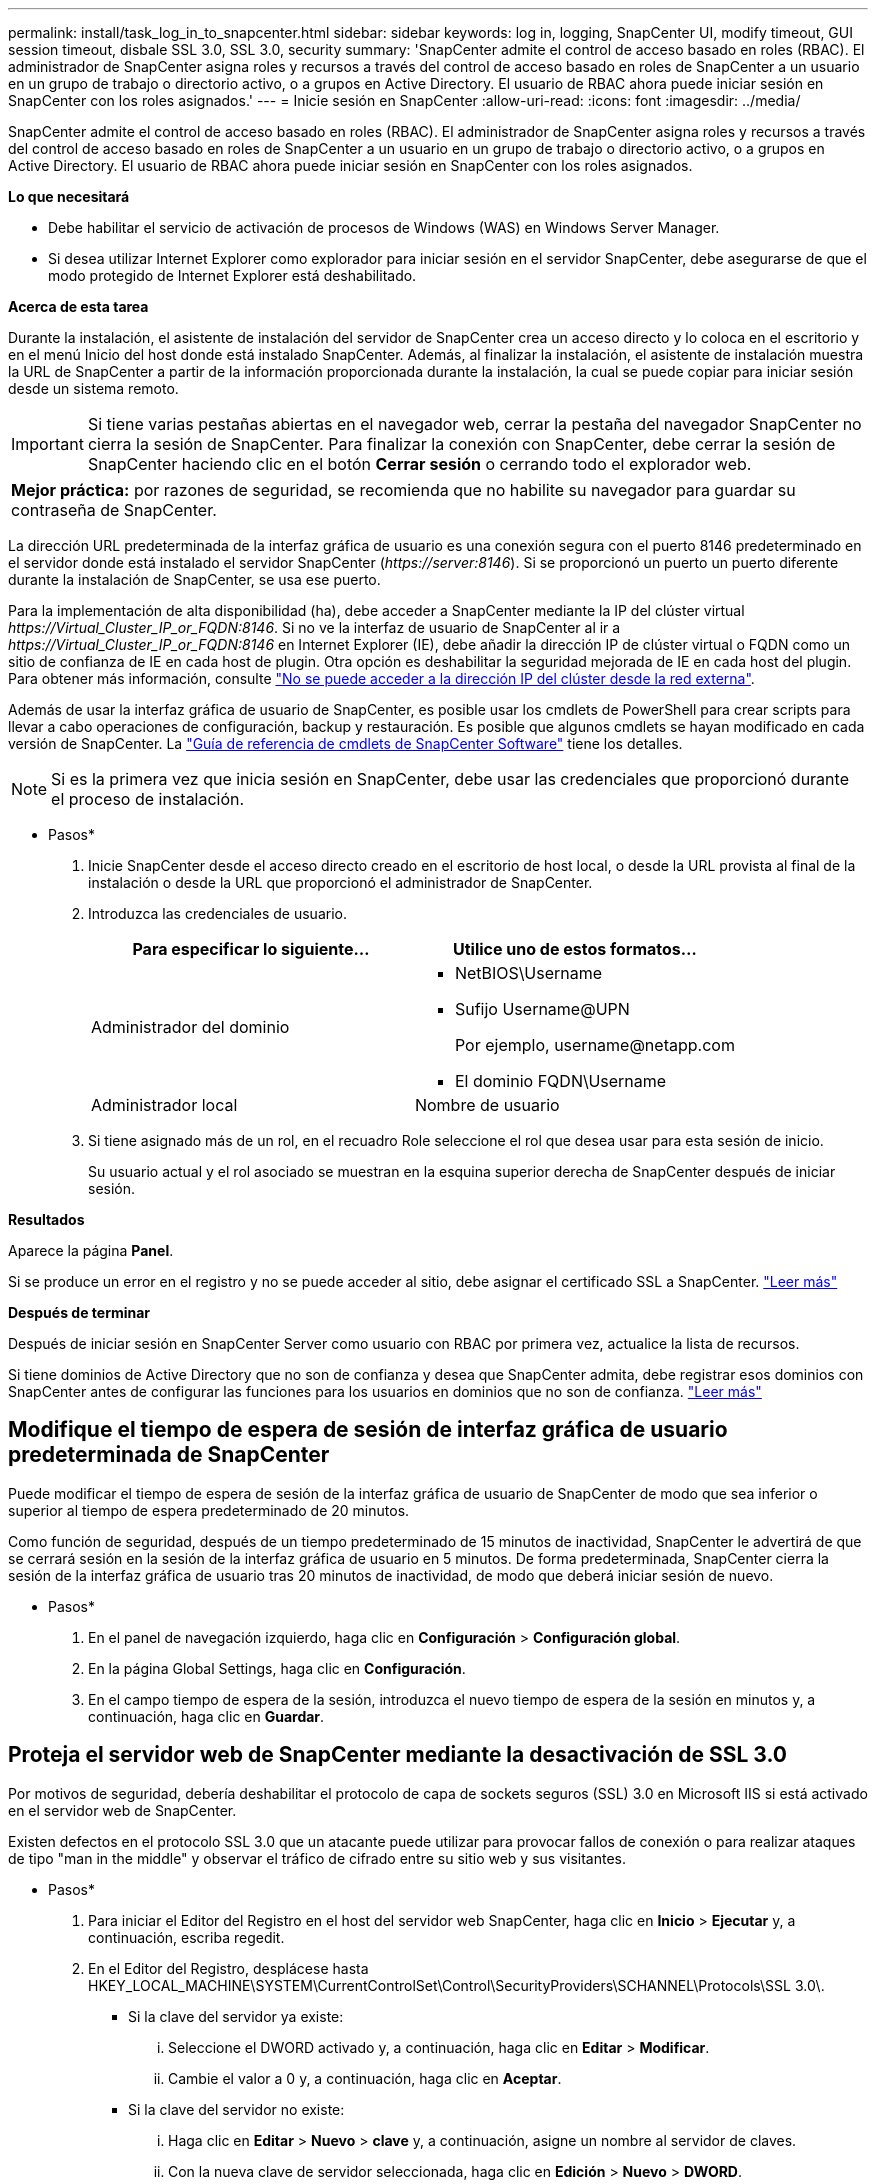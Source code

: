 ---
permalink: install/task_log_in_to_snapcenter.html 
sidebar: sidebar 
keywords: log in, logging, SnapCenter UI, modify timeout, GUI session timeout, disbale SSL 3.0, SSL 3.0, security 
summary: 'SnapCenter admite el control de acceso basado en roles (RBAC). El administrador de SnapCenter asigna roles y recursos a través del control de acceso basado en roles de SnapCenter a un usuario en un grupo de trabajo o directorio activo, o a grupos en Active Directory. El usuario de RBAC ahora puede iniciar sesión en SnapCenter con los roles asignados.' 
---
= Inicie sesión en SnapCenter
:allow-uri-read: 
:icons: font
:imagesdir: ../media/


[role="lead"]
SnapCenter admite el control de acceso basado en roles (RBAC). El administrador de SnapCenter asigna roles y recursos a través del control de acceso basado en roles de SnapCenter a un usuario en un grupo de trabajo o directorio activo, o a grupos en Active Directory. El usuario de RBAC ahora puede iniciar sesión en SnapCenter con los roles asignados.

*Lo que necesitará*

* Debe habilitar el servicio de activación de procesos de Windows (WAS) en Windows Server Manager.
* Si desea utilizar Internet Explorer como explorador para iniciar sesión en el servidor SnapCenter, debe asegurarse de que el modo protegido de Internet Explorer está deshabilitado.


*Acerca de esta tarea*

Durante la instalación, el asistente de instalación del servidor de SnapCenter crea un acceso directo y lo coloca en el escritorio y en el menú Inicio del host donde está instalado SnapCenter. Además, al finalizar la instalación, el asistente de instalación muestra la URL de SnapCenter a partir de la información proporcionada durante la instalación, la cual se puede copiar para iniciar sesión desde un sistema remoto.


IMPORTANT: Si tiene varias pestañas abiertas en el navegador web, cerrar la pestaña del navegador SnapCenter no cierra la sesión de SnapCenter. Para finalizar la conexión con SnapCenter, debe cerrar la sesión de SnapCenter haciendo clic en el botón *Cerrar sesión* o cerrando todo el explorador web.

|===


| *Mejor práctica:* por razones de seguridad, se recomienda que no habilite su navegador para guardar su contraseña de SnapCenter. 
|===
La dirección URL predeterminada de la interfaz gráfica de usuario es una conexión segura con el puerto 8146 predeterminado en el servidor donde está instalado el servidor SnapCenter (_\https://server:8146_). Si se proporcionó un puerto un puerto diferente durante la instalación de SnapCenter, se usa ese puerto.

Para la implementación de alta disponibilidad (ha), debe acceder a SnapCenter mediante la IP del clúster virtual _\https://Virtual_Cluster_IP_or_FQDN:8146_. Si no ve la interfaz de usuario de SnapCenter al ir a _\https://Virtual_Cluster_IP_or_FQDN:8146_ en Internet Explorer (IE), debe añadir la dirección IP de clúster virtual o FQDN como un sitio de confianza de IE en cada host de plugin. Otra opción es deshabilitar la seguridad mejorada de IE en cada host del plugin. Para obtener más información, consulte https://kb.netapp.com/Advice_and_Troubleshooting/Data_Protection_and_Security/SnapCenter/Unable_to_access_cluster_IP_address_from_outside_network["No se puede acceder a la dirección IP del clúster desde la red externa"^].

Además de usar la interfaz gráfica de usuario de SnapCenter, es posible usar los cmdlets de PowerShell para crear scripts para llevar a cabo operaciones de configuración, backup y restauración. Es posible que algunos cmdlets se hayan modificado en cada versión de SnapCenter. La https://library.netapp.com/ecm/ecm_download_file/ECMLP2877143["Guía de referencia de cmdlets de SnapCenter Software"^] tiene los detalles.


NOTE: Si es la primera vez que inicia sesión en SnapCenter, debe usar las credenciales que proporcionó durante el proceso de instalación.

* Pasos*

. Inicie SnapCenter desde el acceso directo creado en el escritorio de host local, o desde la URL provista al final de la instalación o desde la URL que proporcionó el administrador de SnapCenter.
. Introduzca las credenciales de usuario.
+
|===
| Para especificar lo siguiente... | Utilice uno de estos formatos... 


 a| 
Administrador del dominio
 a| 
** NetBIOS\Username
** Sufijo Username@UPN
+
Por ejemplo, \username@netapp.com

** El dominio FQDN\Username




 a| 
Administrador local
 a| 
Nombre de usuario

|===
. Si tiene asignado más de un rol, en el recuadro Role seleccione el rol que desea usar para esta sesión de inicio.
+
Su usuario actual y el rol asociado se muestran en la esquina superior derecha de SnapCenter después de iniciar sesión.



*Resultados*

Aparece la página *Panel*.

Si se produce un error en el registro y no se puede acceder al sitio, debe asignar el certificado SSL a SnapCenter. https://kb.netapp.com/?title=Advice_and_Troubleshooting%2FData_Protection_and_Security%2FSnapCenter%2FSnapCenter_will_not_open_with_error_%2522This_site_can%2527t_be_reached%2522["Leer más"^]

*Después de terminar*

Después de iniciar sesión en SnapCenter Server como usuario con RBAC por primera vez, actualice la lista de recursos.

Si tiene dominios de Active Directory que no son de confianza y desea que SnapCenter admita, debe registrar esos dominios con SnapCenter antes de configurar las funciones para los usuarios en dominios que no son de confianza. link:../install/task_register_untrusted_active_directory_domains.html["Leer más"^]



== Modifique el tiempo de espera de sesión de interfaz gráfica de usuario predeterminada de SnapCenter

Puede modificar el tiempo de espera de sesión de la interfaz gráfica de usuario de SnapCenter de modo que sea inferior o superior al tiempo de espera predeterminado de 20 minutos.

Como función de seguridad, después de un tiempo predeterminado de 15 minutos de inactividad, SnapCenter le advertirá de que se cerrará sesión en la sesión de la interfaz gráfica de usuario en 5 minutos. De forma predeterminada, SnapCenter cierra la sesión de la interfaz gráfica de usuario tras 20 minutos de inactividad, de modo que deberá iniciar sesión de nuevo.

* Pasos*

. En el panel de navegación izquierdo, haga clic en *Configuración* > *Configuración global*.
. En la página Global Settings, haga clic en *Configuración*.
. En el campo tiempo de espera de la sesión, introduzca el nuevo tiempo de espera de la sesión en minutos y, a continuación, haga clic en *Guardar*.




== Proteja el servidor web de SnapCenter mediante la desactivación de SSL 3.0

Por motivos de seguridad, debería deshabilitar el protocolo de capa de sockets seguros (SSL) 3.0 en Microsoft IIS si está activado en el servidor web de SnapCenter.

Existen defectos en el protocolo SSL 3.0 que un atacante puede utilizar para provocar fallos de conexión o para realizar ataques de tipo "man in the middle" y observar el tráfico de cifrado entre su sitio web y sus visitantes.

* Pasos*

. Para iniciar el Editor del Registro en el host del servidor web SnapCenter, haga clic en *Inicio* > *Ejecutar* y, a continuación, escriba regedit.
. En el Editor del Registro, desplácese hasta HKEY_LOCAL_MACHINE\SYSTEM\CurrentControlSet\Control\SecurityProviders\SCHANNEL\Protocols\SSL 3.0\.
+
** Si la clave del servidor ya existe:
+
... Seleccione el DWORD activado y, a continuación, haga clic en *Editar* > *Modificar*.
... Cambie el valor a 0 y, a continuación, haga clic en *Aceptar*.


** Si la clave del servidor no existe:
+
... Haga clic en *Editar* > *Nuevo* > *clave* y, a continuación, asigne un nombre al servidor de claves.
... Con la nueva clave de servidor seleccionada, haga clic en *Edición* > *Nuevo* > *DWORD*.
... Asigne un nombre al nuevo DWORD activado y, a continuación, introduzca 0 como el valor.




. Cierre el Editor del Registro.

